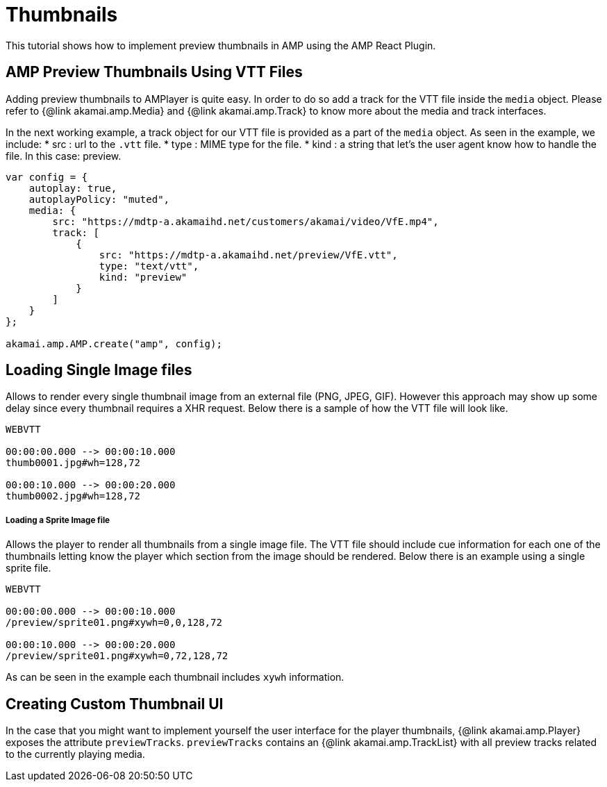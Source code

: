 = Thumbnails

This tutorial shows how to implement preview thumbnails in AMP using the AMP React Plugin.

== AMP Preview Thumbnails Using VTT Files

Adding preview thumbnails to AMPlayer is quite easy. In order to do so add a track for the VTT file inside the `media` object. Please refer to {@link akamai.amp.Media} and {@link akamai.amp.Track} to know more about the media and track interfaces.

In the next working example, a track object for our VTT file is provided as a part of the `media` object.
As seen in the example, we include:
* src : url to the `.vtt` file.
* type : MIME type for the file.
* kind : a string that let's the user agent know how to handle the file. In this case: preview.

[source,javascript]
----
var config = {
    autoplay: true,
    autoplayPolicy: "muted",
    media: {
        src: "https://mdtp-a.akamaihd.net/customers/akamai/video/VfE.mp4",
        track: [
            {
                src: "https://mdtp-a.akamaihd.net/preview/VfE.vtt",
                type: "text/vtt",
                kind: "preview"
            }
        ]
    }
};

akamai.amp.AMP.create("amp", config);
----

== Loading Single Image files

Allows to render every single thumbnail image from an external file (PNG, JPEG, GIF). However this approach may show up some delay since every thumbnail requires a XHR request. Below there is a sample of how the VTT file will look like.

[source,javascript]
----
WEBVTT

00:00:00.000 --> 00:00:10.000
thumb0001.jpg#wh=128,72

00:00:10.000 --> 00:00:20.000
thumb0002.jpg#wh=128,72
----

===== Loading a Sprite Image file

Allows the player to render all thumbnails from a single image file. The VTT file should include cue information for each one of the thumbnails letting know the player which section from the image should be rendered. Below there is an example using a single sprite file.

[source,javascript]
----
WEBVTT

00:00:00.000 --> 00:00:10.000
/preview/sprite01.png#xywh=0,0,128,72

00:00:10.000 --> 00:00:20.000
/preview/sprite01.png#xywh=0,72,128,72
----

As can be seen in the example each thumbnail includes `xywh` information.

== Creating Custom Thumbnail UI

In the case that you might want to implement yourself the user interface for the player thumbnails, {@link akamai.amp.Player} exposes the attribute `previewTracks`. `previewTracks` contains an {@link akamai.amp.TrackList} with all preview tracks related to the currently playing media.
